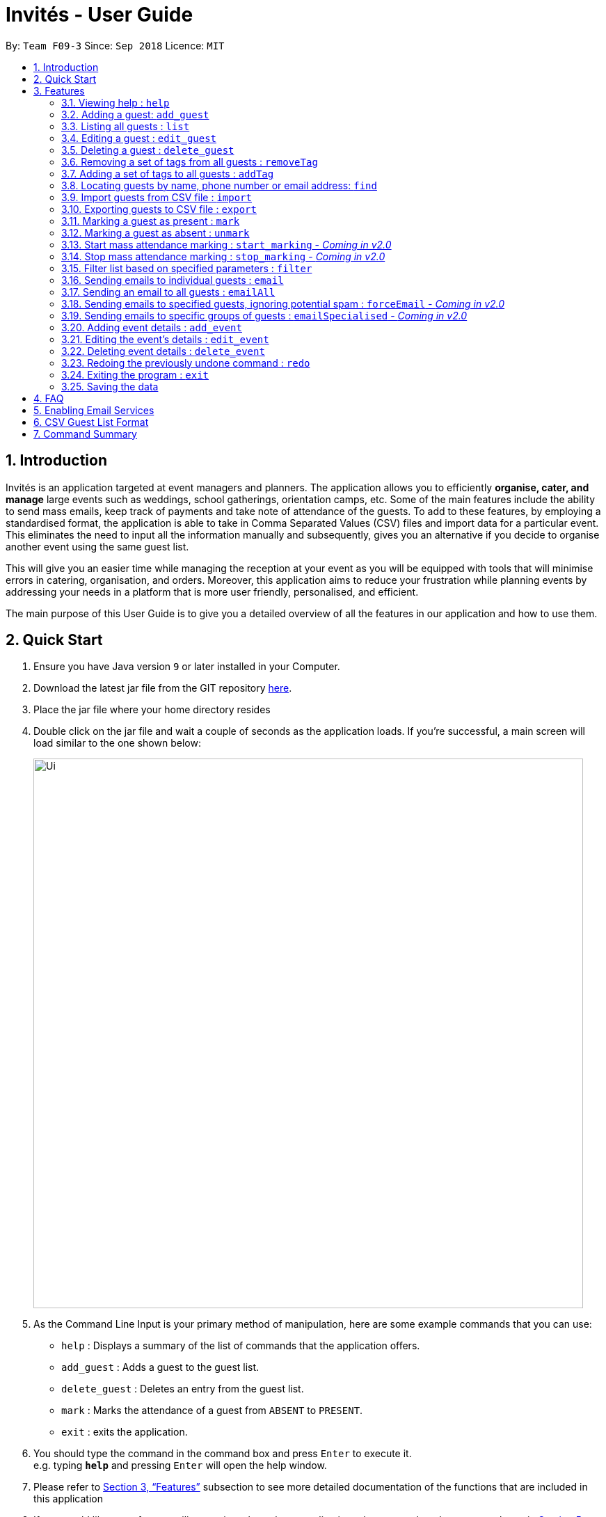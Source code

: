 = Invités - User Guide
:site-section: UserGuide
:toc:
:toc-title:
:toc-placement: preamble
:sectnums:
:imagesDir: images
:stylesDir: stylesheets
:xrefstyle: full
:experimental:
ifdef::env-github[]
:tip-caption: :bulb:
:note-caption: :information_source:
endif::[]
:repoURL: https://github.com/CS2113-AY1819S1-F09-3/main

By: `Team F09-3`      Since: `Sep 2018`      Licence: `MIT`

== Introduction
Invités is an application targeted at event managers and planners. The application allows you to efficiently *organise, cater, and manage* large events such
as weddings, school gatherings, orientation camps, etc. Some of the main features include the ability to send mass emails, keep track of payments and take note of attendance of the guests.
To add to these features, by employing a standardised format, the application is able to take in Comma Separated Values (CSV) files and import data for a particular event.
This eliminates the need to input all the information manually and subsequently, gives you an alternative if you decide to organise another event using the same guest list.

This will give you an easier time while managing the reception at your event as you will be equipped with tools that will minimise errors in catering,
organisation, and orders. Moreover, this application aims to reduce your frustration while planning events by addressing your needs in a platform that is more user friendly, personalised, and
efficient.

The main purpose of this User Guide is to give you a detailed overview of all the features in our application and how to use them.

== Quick Start

.  Ensure you have Java version `9` or later installed in your Computer.
.  Download the latest jar file from the GIT repository link:https://github.com/CS2113-AY1819S1-F09-3/main[here].
.  Place the jar file where your home directory resides
.  Double click on the jar file and wait a couple of seconds as the application loads. If you're successful, a main screen will load
   similar to the one shown below:
+
image::Ui.png[width="790"]
+
.  As the Command Line Input is your primary method of manipulation, here are some
   example commands that you can use:

* `help` : Displays a summary of the list of commands that the application offers.
* `add_guest` : Adds a guest to the guest list.
* `delete_guest` : Deletes an entry from the guest list.
* `mark` : Marks the attendance of a guest from `ABSENT` to `PRESENT`.
* `exit` : exits the application.

.  You should type the command in the command box and press kbd:[Enter] to execute it. +
e.g. typing *`help`* and pressing kbd:[Enter] will open the help window.

.  Please refer to <<Features>> subsection to see more detailed documentation of the functions that
   are included in this application
.  If you would like to perform emailing services through our application, please complete the steps as shown
   in <<Enabling Email Services>>

[[Features]]
== Features

====
*Command Format*

* Words in `UPPER_CASE` are the parameters to be supplied by you e.g. in `add_guest n/NAME`, `NAME` is a parameter which can be used as `add_guest n/Bob Lee`.
* Items in square brackets are optional e.g `n/NAME [t/TAG]` can be used as `n/Bob Lee t/VIP` or as `n/Bob Lee`.
* Items with `…`​ after them can be used multiple times including zero times e.g. `[t/TAG]...` can be used as `{nbsp}` (i.e. 0 times), `t/VIP`, `t/VIP t/Vegetarian` etc.
* You can specify parameters in any order e.g. if the command specifies `n/NAME p/PHONE_NUMBER`, `p/PHONE_NUMBER n/NAME` is also acceptable.
====

=== Viewing help : `help`

Displays a summary of the list of commands that the application offers +
Format: `help`

=== Adding a guest: `add_guest`

Adds a guest to the guest list. +
No spaces or special characters allowed in Payment and Attendance. +
Payment accepts "PAID", "NOTPAID" , "PENDING" or "N.A.".
Attendance accepts "ABSENT", "PRESENT" or "N.A." +
Payment and attendance are case-insensitive. +
If any options other than the ones given are entered, the guest will be added if
other fields are fine, but payment and/or attendance will be blank. +
Format: `add_guest n/NAME p/PHONE_NUMBER e/EMAIL a/PRESENT pa/PAYMENT [t/TAG]...`

[TIP]
A guest can have any number of tags (including 0)

Examples:

* `add_guest n/Bob Lee p/81720172 e/boblee@gmail.com a/Absent pa/NOTPAID t/VIP t/Vegetarian`
* `add_guest n/John Doe p/91028392 e/johndoe@gmail.com a/Present pa/PAID t/Groom t/NonVegetarian`

=== Listing all guests : `list`

Shows a list of all guests in the guest list. +
Format: `list`

=== Editing a guest : `edit_guest`

Edits an existing guest entry in the guest list. +
No spaces or special characters allowed in Payment and Attendance. +
Payment accepts "PAID", "NOTPAID" , "PENDING" or "N.A.".
Attendance accepts "ABSENT", "PRESENT" or "N.A." +
Payment and attendance are case-insensitive. +
If any options other than the ones given are entered, the guest will be edited,
but payment and/or attendance will be blank. +
Format: `edit_guest INDEX [n/NAME] [p/PHONE_NUMBER] [e/EMAIL] [a/PRESENT]  [pa/PAID]
         [t/GUEST_TYPE] [t/DIET]...`

****
* Edits the guest at the specified `INDEX`. The index refers to the index number shown in the displayed guest list. The index *must be a positive integer* 1, 2, 3, ...
* At least one of the optional fields must be provided.
* Existing values will be updated to the input values.
* When editing tags, the existing tags of the guest will be removed i.e adding of tags is not cumulative.
* You can remove all the guest's tags by typing `t/` without specifying any tags after it.
****

Examples:

* `edit_guest 2 n/Bob Chan` +
Edits the name of the 2nd guest to be `Bob Chan` respectively.

=== Deleting a guest : `delete_guest`

Deletes the specified guest from the guest list. +
Format: `delete_guest INDEX`

****
* Deletes the guest at the specified `INDEX`.
* The index refers to the index number shown in the displayed guest list.
* The index *must be a positive integer* 1, 2, 3, ...
****

Examples:

* `list` +
`delete_guest 2` +
Deletes the 2nd guest in the guest list.
* `find n/Betsy` +
`delete_guest 1` +
Deletes the 1st guest in the results of the `find` command.

=== Removing a set of tags from all guests : `removeTag`

This command allows you to remove a set of tags from all guests in the guest list. +
Format: `removeTag [t/TAG]...`

****
* The removeTag command will remove any number of tags provided by you from all guests
* If the tags you provide are not shared by any of the guests in the current list, you will be informed of this
* You must provide the tags to be removed, an input of `removeTag t/` will not do anything
* You must provide tags that are alphanumeric, otherwise the system will inform you of the error
****

Examples:

* `removeTag t/Veg t/VIP` +
You will remove the tags `Veg` and `VIP` from all guests in the current list
* `removeTag t/` +
This will present you with an error in specifying the command, as you have not provided any tags to delete
* `removeTag t/@!*` +
This will present you with an error in specifying the command, as all your tags must be alphanumeric

=== Adding a set of tags to all guests : `addTag`

This command allows you to add a set of tags to all guests in the guest list. +
Format: `addTag [t/TAG]...`

****
* The addTag command will add any number of tags provided by you to all guests
* You must provide tags that are alphanumeric, otherwise the system will inform you of the error in your input format
****

Examples:

* `addTag t/Veg t/VIP` +
You will add the tags `Veg` and `VIP` to all guests in the current list
* `addTag t/@` +
This will present you with an error in specifying the command, as all your tags must be alphanumeric

// tag::find[]
=== Locating guests by name, phone number or email address: `find`

Find guests whose names, phone numbers and/or email addresses
contain any of the given keywords. +
Format: `find n/KEYWORD p/MORE_KEYWORDS e/MORE_KEYWORDS` +
Example: find n/NAME p/PHONE e/EMAIL

****
* The search is case-insensitive. e.g `n/hans` will match `n/Hans`
* The order of the keywords does not matter. e.g. `n/Hans n/Bo` will match `n/Bo n/Hans`
* Only names, phone numbers and email addresses are searched, depending on prefixes given.
* Only full words will be matched e.g. `n/Han` will not match `n/Hans`
* Guests matching at least one keyword will be returned (i.e. `OR` search). e.g. `n/Hans n/Bo` will return `Hans Gruber`, `Bo Yang`
****

Examples:

* `find n/John` +
You will be shown a list that contains the entries of `john` and `John Doe`
* `find n/Betsy n/Tim n/John` +
You will be show a list containing entries of any guest having names `Betsy`, `Tim`, or `John`
* `find n/alex p/92746838 e/johndoe@gmail.com` +
You will be show a list containing entries of any guest having the name `Alex`,
phone number `92746838`, or email address `johndoe@gmail.com`
* `find n/david n/edan` +
You will be shown a list that contains the entries of any guests having the
name `david` and `edan` +
* `find n/david edan` +
You will be shown a list that contains the entries of any guests having the
name `david` *but not* `edan`

// end::find[]

// tag::import[]
=== Import guests from CSV file : `import`

Imports guests with data from a specified CSV file. The structure for the guest fields in the CSV file is predefined and can be found at <<csvguestlistformat,CSV Guest List Format>>. +

Format: `import FILE_PATH`

****
* No existing guest in the guest list will be deleted due to the import.
* `FILE_PATH` shall only be a relative or an absolute file path.
** Relative file path is relative to where the application Jar file is located.
* There is no guaranteed ordering of guests after each import.
* Importation of guests which already exist will be skipped.
**  A guest will be classified as an existing guest if it has the same name and matching phone number or email address with an existing guest in the guest list.
* Importation of badly formatted guests will be skipped.
* The CSV guest entries which are badly formatted or those which corresponds to an existing guest in the guest list, will trigger an import report window as shown in figure 1.

|====
| image:ImportReportWindow.png[] Figure 1 - ImportReportWindow: Shows the offending CSV guest entries with their associated error messages.
|====
****

Examples:

* `import directory/subdirectory/guestlist.csv` +
You will populate the guest list with the data imported from the CSV file in the specified path.
// end::import[]

// tag::export[]
=== Exporting guests to CSV file : `export`

Exports guests' data to a specified CSV file. The structure for the guest fields in the CSV file is predefined and can be found at <<csvguestlistformat,CSV Guest List Format>>. +

Format: `export FILE_PATH`

****
* `FILE_PATH` shall only be a relative or an absolute file path.
** Relative file path is relative to where the application Jar file is located.
* If no `FILE_PATH` is provided, guests will be exported using the default filename, `exportedGuestBook.csv` to the current working directory (folder where the application Jar file is located).
****

Examples:

* `export directory/subdirectory/guestlist.csv` +
You will export the currently filtered guest list entries into a CSV file in the specified path.
// end::export[]

// tag::mark[]
=== Marking a guest as present : `mark`

Marks a guest as present using a unique number assigned to them. This will also change the
`a/PRESENT`​ tag associated with the guest to Present. +
Format: `mark [PHONE_NUMBER]`

[NOTE]
`PHONE_NUMBER` does not use the p/ prefix. +
`PHONE_NUMBER` only accepts a string of numbers, other characters will trigger an invalid command format error.

Examples:

* `mark 81927291` +
You will mark the guest with phone number `81927291` as present.
// end::mark[]

// tag::unmark[]
=== Marking a guest as absent : `unmark`

Marks a guest as absent using their unique number. This will also change the
`a/PRESENT`​ tag associated with the guest to Absent. +
Format: `unmark [PHONE_NUMBER]`

[NOTE]
`PHONE_NUMBER` does not use the p/ prefix. +
`PHONE_NUMBER` only accepts a string of numbers, other characters will trigger an invalid command format error.


Examples:

* `unmark 81927291` +
You will mark the guest with phone number `81927291` as absent.
// end::unmark[]

// tag::start_marking[]
===  Start mass attendance marking : `start_marking` - _Coming in v2.0_

[NOTE]
This feature is not implemented yet

Start the mass attendance marking mode. Allows you to mark attendance without using
the mark prefix. +
Format: `start_marking [TICKET_ID]...`

Examples:

* `start_marking` + `87654321` + `87654322` + `87654323` + `87654324...` +
You will mark the guests with unique numbers 87654321, 87654322, 87654323, 87654324 as present
// end::start_marking[]

// tag::stop_marking[]
===  Stop mass attendance marking : `stop_marking` - _Coming in v2.0_

[NOTE]
This feature is not implemented yet

Stop the mass attendance marking mode. +
Format: `stop_marking`
// end::stop_marking[]

// tag::filter[]
===  Filter list based on specified parameters : `filter`

Filter guest list based on filter guest attributes. Only filters based on
payment status, attendance status and tags. Keywords should not have spaces or any
special character. +
Values accepted for Payment Status: PAID, NOTPAID, PENDING or N.A. +
Values accepted for Attendance Status: PRESENT, ABSENT, N.A. +
Format: `filter [pa/PAYMENT_STATUS] [a/ATTENDANCE_STATUS]
         [t/DIET] [t/GUEST_TYPE] [t/...]`

****
* The search is case-insensitive. e.g `pa/paid` will match `pa/PAID`
* The order of the keywords does not matter. e.g. `pa/PAID a/ABSENT` will match `a/ABSENT pa/PAID`
* Only payment staus, attendance status and tags are searched, depending on prefixes given.
* Only full words will be matched e.g. `p/PAID` will not match `p/NOTPAID`
* Guests matching all keywords will be returned (i.e. `AND` search). e.g. `pa/PAID t/GUEST` will return a list
of people who have paid *and* who are guests
****

Examples:

* `filter pa/NOTPAID a/PRESENT` +
You will be shown a list with guests who have yet to pay and are present.

* `filter a/Present t/Vegetarian` +
You will be shown a list with guests who are present and have a vegetarian dietary requirement.
// end::filter[]

// tag::email[]
===   Sending emails to individual guests : `email`

|===
|_Please ensure you have gone through <<Enabling Email Services>> in order for this feature to work!_
|===

Sends an email to the guest at a specific Index +
Format: `email INDEX`

****
* Sends an email to the guest at the specified `INDEX`.
* The index refers to the index number shown in the displayed guest list.
* The index *must be a positive integer* 1, 2, 3, ...
****

[NOTE]
====
The `undo/redo` feature will *not work* with the `email` command as once you have sent an email, you cannot reverse this action.
====

*Examples*:

* `email 2` +
1. First, you will be presented with an EmailWindow similar to Figure 1 below. This window is for you to input your email address, password, email subject and message.
2. You will then need to fill in all the required fields. If you miss any of the fields and try click the `Send` button, an error message will pop up as the one in Figure 2.
3. Once all fields are filled, you can click the `Send` button to send your email to the *2nd guest* in the list. You can also click the `Quit` button if you don't want to send your email.

|====
| image:EmailWindow.png[] Figure 1 - EmailWindow | image:EmailWindowError.png[] Figure 2 - Field Errors
|====

=== Sending an email to all guests : `emailAll`
|===
|_Please ensure you have gone through <<Enabling Email Services>> in order for this feature to work!_
|===

Sends an email to all of the guests in the current list +
Format: `emailAll`

[NOTE]
====
The `undo/redo` feature will *not work* with the `email` command as once you have sent an email, you cannot reverse this action.
====

Examples:

* `emailAll` +
1. First, you will be presented with an EmailWindow similar to Figure 1 below. This window is for you to input your email address, password, email subject and message.
2. You will then need to fill in all the required fields. If you miss any of the fields and try click the `Send` button, an error message will pop up as the one in Figure 2.
3. Once all fields are filled, you can click the `Send` button to send your email to all guests in the list. You can also click the `Quit` button if you don't want to send your email.

|====
| image:EmailWindow.png[] Figure 1 - EmailWindow | image:EmailWindowError.png[] Figure 2 - Field Errors
|====

=== Sending emails to specified guests, ignoring potential spam : `forceEmail` - _Coming in v2.0_
|===
|_Please ensure you have gone through <<Enabling Email Services>> in order for this feature to work!_
|===

Sends an email to the guest specified by the index, regardless of how many emails have been sent to that guest +
Format: `forceEmail INDEX`

****
* Sends an email to the guest at the specified `INDEX`.
* The index refers to the index number shown in the displayed guest list.
* The index *must be a positive integer* 1, 2, 3, ...
****

[NOTE]
====
The `undo/redo` feature will *not work* with the `email` command as once you have sent an email, you cannot reverse this action.

If you try to send multiple emails to the same guest, the system will inform you of this and not allow you to spam the guest.
However, the `forceEmail` command will allow you to send another email, regardless of how many emails have been sent before.
====

* `forceEmail` +
Forces an email to be sent to the guest specified by INDEX.

1. First, you will be presented with an EmailWindow similar to Figure 1 below. This window is for you to input your email address, password, email subject and message.
2. You will then need to fill in all the required fields. If you miss any of the fields and try click the `Send` button, an error message will pop up as the one in Figure 2.
3. Once all fields are filled, you can click the `Send` button to send your email to all guests in the list. You can also click the `Quit` button if you don't want to send your email.

|====
| image:EmailWindow.png[] Figure 1 - EmailWindow | image:EmailWindowError.png[] Figure 2 - Field Errors
|====

=== Sending emails to specific groups of guests : `emailSpecialised` - _Coming in v2.0_
|===
|_Please ensure you have gone through <<Enabling Email Services>> in order for this feature to work!_
|===

[NOTE]
====
The `undo/redo` feature will *not work* with the `email` command as once you have sent an email, you cannot reverse this action.
====

// end::email[]

// tag::event[]
===   Adding event details : `add_event`
Add the details for an event +
Format: `add_event n/EVENT_NAME d/DATE v/VENUE st/START_TIME [t/OTHER_TAGS]`

****
* Adds the specified event details.
* All compulsory fields(name, date, venue and start time) must be specified. The optional field(tags) may be omitted.
* Event name and venue have to be alphanumeric and may contain spaces. Otherwise, the system will inform you about the correct format to be followed. Special characters like '#', ',' and '-' may be used for the venue field.
* Event date has to follow the 'dd/mm/yyyy' format and has to exist in the calendar. Ensure that the event date falls after the current system date. Otherwise, the system will inform you about the correct format to be followed.
* Event's start time should follow the 'h:mm AM/PM' format with h between 1 to 12. Otherwise, the system will inform you about the correct format to be followed.
* Event tags must be alphanumeric. Spaces are not allowed
****

Examples:

* `add_event n/CFG career talk d/12/01/2019 v/YIH Paris Room st/9:00 AM t/SmartCasualAttire` +
You will create an event called `CFG career talk` that will take place on 12th January, 2019 at YIH Paris Room. The event will start at 9:00 AM and attendees are expected to dress in smart casual attire.

===   Editing the event's details : `edit_event`

Edit the details of the event +
Format: `edit_event [n/EVENT_NAME] [d/DATE] [v/VENUE] [st/START_TIME] [t/...]`

****
* Edits the event details(previously specified by the you using the add_event command).
* Ensure that you have specified some event details before using this command. Otherwise, the system will inform you about the lack of event details.
* At least one of the optional fields must be provided.
* Existing values will be updated to the input values.
* When editing tags, the existing tags of the event will be removed i.e adding of tags is not cumulative.
* You can remove all event tags by typing `t/` without specifying any tags after it.
****

Examples:

* `edit_event n/CFG Career Workshop t/CasualAttire` +
You will change the name of the event to 'CFG Career Workshop and replace the existing tags with the 'CasualAttire' tag.

===   Deleting event details : `delete_event`

Deletes the event details currently present in the application
Format: `delete_event`

****
* Deletes the event details(previously specified by you using the add_event command).
* Ensure that you have specified some details before using this command. Otherwise, the system will inform you about the lack of event details.
****

Examples:

* `delete_event` +
You will delete the event details.
// end::event[]
// tag::undoredo[]
=== Undoing previous command : `undo`

Restores the guest list to the state before the previous _undoable_ command was executed. +
Format: `undo`

[NOTE]
====
Undoable commands: those commands that modify the guest list's content (`add_guest`, `delete_guest`, `edit_guest`, `removeTag`, `addTag`, and `clear`).
====

Examples:

* `delete_guest 1` +
`list` +
`undo` (reverses the `delete_guest 1` command) +

* `select 1` +
`list` +
`undo` +
The `undo` command fails as there are no undoable commands executed previously.

* `delete_guest 1` +
`clear` +
`undo` (reverses the `clear` command) +
`undo` (reverses the `delete_guest 1` command) +

=== Redoing the previously undone command : `redo`

Reverses the most recent `undo` command. +
Format: `redo`

Examples:

* `delete_guest 1` +
`undo` (reverses the `delete_guest 1` command) +
`redo` (reapplies the `delete_guest 1` command) +

* `delete_guest 1` +
`redo` +
The `redo` command fails as there are no `undo` commands executed previously.

* `delete_guest 1` +
`clear` +
`undo` (reverses the `clear` command) +
`undo` (reverses the `delete_guest 1` command) +
`redo` (reapplies the `delete_guest 1` command) +
`redo` (reapplies the `clear` command) +
// end::undoredo[]

=== Exiting the program : `exit`

Exits the program. +
Format: `exit`

=== Saving the data

As the guest list data are saved in the hard disk automatically after any command that changes the data. +
There is no need for you to save manually.

== FAQ

*Q*: How do I transfer my data to another Computer? +
*A*: Install the app in the other computer and overwrite the empty data file it creates with the file that contains the data of your previous guest list. +
Alternatively, you could export the data from your current computer using the export command. Using this data you can launch the application on a different computer and import the data.

*Q*: ​How do I import my existing data on a CSV into the application? +
*A*: Firstly, create a new event within the application. After this, use the import function and specify the path to the file.
You will see the guest list populate itself with the data from the specified CSV file.

// tag::settingupemail[]
== Enabling Email Services

In order for you to use the commands `email`, `emailAll`, `forceEmail`, and `emailSpecialised` you must allow Invités to access your email account and
send emails. Currently, our application only supports Gmail accounts, but we do plan on supporting
other email domains.

If you do have a *Gmail* account, please follow these steps to enable email services:

1. Login to your Gmail account using your preferred online browser (e.g. Chrome, Firefox).
2. Click on your profile picture on the top right, and click on `Google Account`
3. Once you are re-directed, under the `Sign-in and security` section, click on `Apps with account access`
4. Scroll down till you find the section `Allow less secure apps` on the right. Set this option to `ON`.
5. You are now ready to send emails to your guests through Invités!

[WARNING]
Currently there is no other way to enable mailing services than to let your Gmail account allow less secure apps, and hence your account may be
susceptible to an increased number of spam emails from untrusted applications. However, our team is working quickly to find a more secure replacement.

|===
|_For *testing* purposes, you may use a default Gmail account we have created to save you some time:_
|Email Address: _invitestestpe1@gmail.com_
|Password: _practicalexam1_
|===

// end::settingupemail[]

// tag::csvformat[]
[[csvguestlistformat]]
== CSV Guest List Format

The `import` and `export` command will work with CSV files according to the predefined format below

Format: `NAME,PHONE_NUMBER,EMAIL,PAYMENT,[TAG]`

Example: sample CSV file
****
David Li,91031282,\lidavid@gmail.com,PENDING,ABSENT,gold,Veg,VIP +
Irfan Ibrahim,92492021,\irfan@gmail.com,PAID,PRESENT,gold,Veg,VIP +
Roy Balakrishnan,92624417,\royb@gmail.com,PENDING,ABSENT,gold,Veg,VIP +
Hakeem Salgado,80000957,\80000957@gmail.com,PAID,ABSENT,gold,Veg,VIP +
Hibah Lees,80000882,\80000882@gmail.com,PAID,ABSENT,gold,Veg,VIP +
Jayda Hill,80000251,\80000251@gmail.com,PAID,ABSENT,gold,Veg,VIP +
****

[WARNING]
====
Individual guest fields shall not contain any commas.
====

// end::csvformat[]

== Command Summary

* `help` : ​Displays a help sheet containing useful commands.
* `add_guest` : ​Creates an entry for a guest to attend the event.
* `edit_guest` :​ Modifies the entry of a specified guest based on name.
* `delete_guest` : ​Removes an entry of a specified guest based on name.
* `removeTag` : Removes a set of tags from all the guests in the current list.
* `addtag` : Adds a set of tags to all the guests in the current list.
* `find` : Finds guests whose names, phone numbers or email addresses contain any of the given keywords.
* `list` : Lists the current guest list.
* `import` : ​Automatically generates guest list from a given CSV file.
* `export` : Exports guest list to a CSV file.
* `mark` : ​Tags a guest to note that they are currently at the event.
* `unmark` : ​Removes the tag of a guest attending the event based on name.
* `start_marking` : ​Begins continuous marking of the people entering the event.
* `stop_marking` : ​Stops the continuous marking of people.
* `filter` : ​Filters the guest list based on keywords given.
* `email` : ​Sends individual emails to an entry of a specified guest based on index.
* `emailAll` : Sends an email to all of the guests in the current list.
* `forceEmail` : Sends an email to the guest specified by the index, regardless of how many emails have been sent to that guest.
* `emailSpecialised` : Sends an email to the guests with the specified tags.
* `add_event` :​ Adds the details of your event.
* `edit_event` : Edits the details of the event.
* `delete_event` : ​Removes the specified event details.
* `undo` : Restores the guest list to the state before the previous undoable command was executed.
* `redo` : Reverses the most recent undo command.
* `exit` : ​Exits the application.
